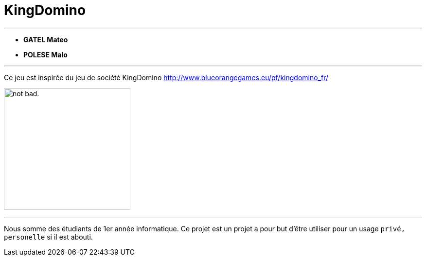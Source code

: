 = KingDomino

---

* *GATEL Mateo*
* *POLESE Malo*

---

Ce jeu est inspirée du jeu de société KingDomino http://www.blueorangegames.eu/pf/kingdomino_fr/

image:https://images-na.ssl-images-amazon.com/images/I/91dzRz3V7OL._SL1500_.jpg[alt="not bad.",width=260,height=250]

---

Nous somme des étudiants de 1er année informatique.
Ce projet est un projet a pour but d'être utiliser pour un usage `privé, personelle` si il est abouti.